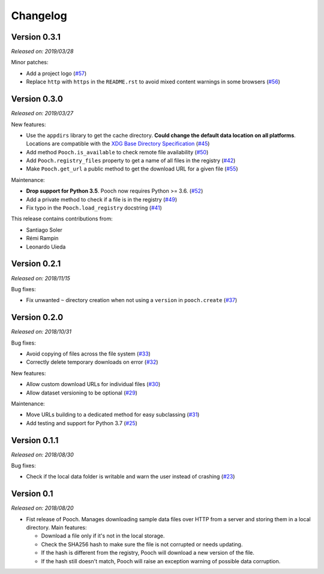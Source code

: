 .. _changes:

Changelog
=========

Version 0.3.1
-------------

*Released on: 2019/03/28*

Minor patches:

* Add a project logo (`#57 <https://github.com/fatiando/pooch/pull/57>`__)
* Replace ``http`` with ``https`` in the ``README.rst`` to avoid mixed content warnings
  in some browsers (`#56 <https://github.com/fatiando/pooch/pull/56>`__)

Version 0.3.0
-------------

*Released on: 2019/03/27*

New features:

* Use the ``appdirs`` library to get the cache directory. **Could change the default
  data location on all platforms**. Locations are compatible with the
  `XDG Base Directory Specification <https://specifications.freedesktop.org/basedir-spec/basedir-spec-latest.html>`__
  (`#45 <https://github.com/fatiando/pooch/pull/45>`__)
* Add method ``Pooch.is_available`` to check remote file availability
  (`#50 <https://github.com/fatiando/pooch/pull/50>`__)
* Add ``Pooch.registry_files`` property to get a name of all files in the registry
  (`#42 <https://github.com/fatiando/pooch/pull/42>`__)
* Make ``Pooch.get_url`` a public method to get the download URL for a given file
  (`#55 <https://github.com/fatiando/pooch/pull/55>`__)

Maintenance:

* **Drop support for Python 3.5**. Pooch now requires Python >= 3.6.
  (`#52 <https://github.com/fatiando/pooch/pull/52>`__)
* Add a private method to check if a file is in the registry (`#49 <https://github.com/fatiando/pooch/pull/49>`__)
* Fix typo in the ``Pooch.load_registry`` docstring (`#41 <https://github.com/fatiando/pooch/pull/41>`__)

This release contains contributions from:

* Santiago Soler
* Rémi Rampin
* Leonardo Uieda

Version 0.2.1
-------------

*Released on: 2018/11/15*

Bug fixes:

* Fix unwanted ``~`` directory creation when not using a ``version`` in ``pooch.create``
  (`#37 <https://github.com/fatiando/pooch/pull/37>`__)


Version 0.2.0
-------------

*Released on: 2018/10/31*

Bug fixes:

* Avoid copying of files across the file system (`#33 <https://github.com/fatiando/pooch/pull/33>`__)
* Correctly delete temporary downloads on error (`#32 <https://github.com/fatiando/pooch/pull/32>`__)

New features:

* Allow custom download URLs for individual files (`#30 <https://github.com/fatiando/pooch/pull/30>`__)
* Allow dataset versioning to be optional (`#29 <https://github.com/fatiando/pooch/pull/29>`__)

Maintenance:

* Move URLs building to a dedicated method for easy subclassing (`#31 <https://github.com/fatiando/pooch/pull/31>`__)
* Add testing and support for Python 3.7 (`#25 <https://github.com/fatiando/pooch/pull/25>`__)


Version 0.1.1
-------------

*Released on: 2018/08/30*

Bug fixes:

* Check if the local data folder is writable and warn the user instead of crashing
  (`#23 <https://github.com/fatiando/pooch/pull/23>`__)


Version 0.1
-----------

*Released on: 2018/08/20*

* Fist release of Pooch. Manages downloading sample data files over HTTP from a server
  and storing them in a local directory. Main features:

  - Download a file only if it's not in the local storage.
  - Check the SHA256 hash to make sure the file is not corrupted or needs updating.
  - If the hash is different from the registry, Pooch will download a new version of
    the file.
  - If the hash still doesn't match, Pooch will raise an exception warning of possible
    data corruption.
